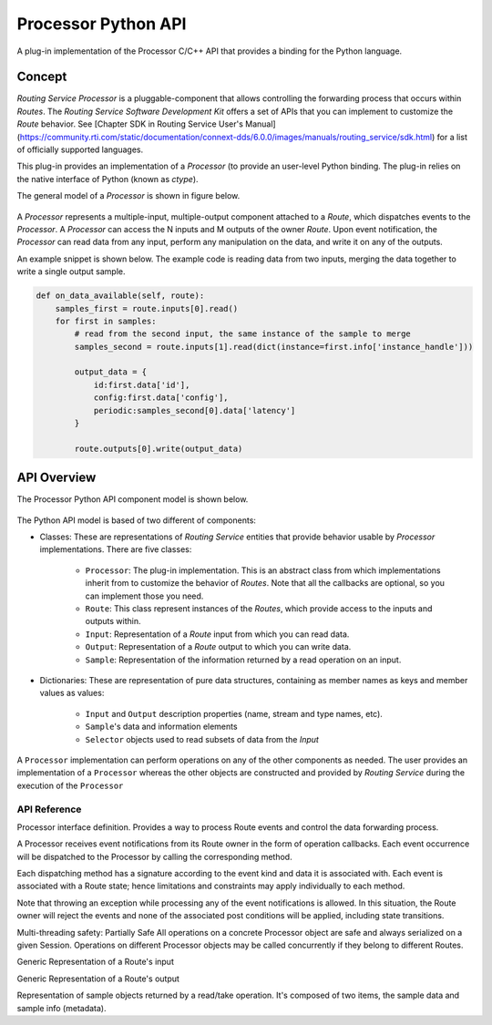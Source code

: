 ********************
Processor Python API
********************

A plug-in implementation of the Processor C/C++ API that provides a binding for
the Python language.

Concept
=======

*Routing Service Processor* is a pluggable-component that allows controlling the
forwarding process that occurs within *Routes*. The *Routing Service Software
Development Kit* offers a set of APIs that you can implement to customize
the *Route* behavior. See [Chapter SDK in Routing Service User's Manual]
(https://community.rti.com/static/documentation/connext-dds/6.0.0/images/manuals/routing_service/sdk.html)
for a list of officially supported languages.

This plug-in provides an implementation of a *Processor* (to provide an user-level
Python binding. The plug-in relies on the native interface of Python (known
as `ctype`).

The general model of a *Processor* is shown in figure below.

.. figure:: ./images/RouterProcessorComponent.svg
    :align: center
    :width: 600px


A *Processor* represents a multiple-input, multiple-output component attached
to a *Route*, which dispatches events to the *Processor*. A *Processor* can
access the N inputs and M outputs of the owner *Route*. Upon event
notification, the *Processor* can read data from any input, perform any
manipulation on the data, and write it on any of the outputs.

An example snippet is shown below. The example code is reading data from two
inputs, merging the data together to write a single output sample.

.. code-block::

    def on_data_available(self, route):
        samples_first = route.inputs[0].read()
        for first in samples:
            # read from the second input, the same instance of the sample to merge
            samples_second = route.inputs[1].read(dict(instance=first.info['instance_handle']))

            output_data = {
                id:first.data['id'],
                config:first.data['config'],
                periodic:samples_second[0].data['latency']
            }

            route.outputs[0].write(output_data)


API Overview
============

The Processor Python API component model is shown below.

.. figure:: ./images/RouterPythonProcessor.svg
    :align: center
    :width: 600px


The Python API model is based of two different of components:

- Classes: These are representations of *Routing Service* entities that provide
  behavior usable by *Processor* implementations. There are five classes:

    - ``Processor``: The plug-in implementation. This is an abstract class from which
      implementations inherit from to customize the behavior of *Routes*. Note that
      all the callbacks are optional, so you can implement those you need.
    - ``Route``: This class represent instances of the *Routes*, which provide access
      to the inputs and outputs within.
    - ``Input``: Representation of a *Route* input from which you can read data.
    - ``Output``: Representation of a *Route* output to which you can write data.
    - ``Sample``: Representation of the information returned by a read operation
      on an input.

- Dictionaries: These are representation of pure data structures, containing
  as member names as keys and member values as values:

   - ``Input`` and ``Output`` description properties (name, stream and type names, etc).
   - ``Sample``'s data and information elements
   - ``Selector`` objects used to read subsets of data from the `Input`


A ``Processor`` implementation can perform operations on any of the other
components as needed. The user provides an implementation of a ``Processor``
whereas the other objects are constructed and provided by *Routing Service* during
the execution of the ``Processor``

API Reference
-------------


.. class:: Processor

    Processor interface definition. Provides a way to process Route events and
    control the data forwarding process.

    A Processor receives event notifications from its Route owner in the form
    of operation callbacks. Each event occurrence will be dispatched to the
    Processor by calling the corresponding method.

    Each dispatching method has a signature according to the event kind and
    data it is associated with. Each event is associated with a Route state;
    hence limitations and constraints may apply individually to each method.

    Note that throwing an exception while processing any of the event
    notifications is allowed. In this situation, the Route owner will reject
    the events and none of the associated post conditions will be applied,
    including state transitions.

    Multi-threading safety:
    Partially Safe All operations on a concrete Processor object are safe and
    always serialized on a given Session. Operations on different Processor
    objects may be called concurrently if they belong to different Routes.

    .. method:: on_input_enabled(route, input)
        :abstractmethod:

        Notification of the INPUT_ENABLED event.

        This operation is called when an Input enabled event occurs that affects
        any of the inputs contained in the owner Route.

        This operation is called right after the affected Input has been enabled.

        :param Route route: owner that contains this Processor
        :param input:  The just enabled Input

    .. method:: on_input_disabled(route, input)
        :abstractmethod:

        Notification of the INPUT_DISABLED event.

        This operation is called when an INPUT_DISABLED event occurs that
        affects any of the inputs contained in the owner Route.

        This operation is called right before the affected Input is disabled.

        :param Route route: owner that contains this Processor
        :type route: Route
        :param input:  The Input about to be disabled.

    .. method:: on_output_enabled(route, output)
        :abstractmethod:

        Notification of the OUTPUT_ENABLED event.

        This operation is called when an Output enabled event occurs that affects
        any of the outputs contained in the owner Route.

        This operation is called right after the affected Output has been enabled.

        :param route: owner that contains this Processor
        :type route: Route
        :param output:  The just enabled Output.


    .. method:: on_output_disabled(route, output)
        :abstractmethod:

        Notification of the OUTPUT_DISABLED event.

        This operation is called when an OUTPUT_DISABLED event occurs that
        affects any of the outputs contained in the owner Route.

        This operation is called right before the affected Output is disabled.

        :param route: owner that contains this Processor
        :type route: Route
        :param output:  The Output about to be disabled.

    .. method:: on_start(route)
        :abstractmethod:

        Notification of the Route started event.

        This operation is called right before the Route enters the STARTED
        state. At the time this operation is called, all the inputs and
        outputs within the Route are enabled.


        :param route: owner that contains this Processor
        :type route: Route


    .. method:: on_stop(route)
        :abstractmethod:

        Notification of the Route stopped event.

        This operation is called right before the Route enters the STOPPED
        state. At the time this operation is called, all the inputs and
        outputs within the Route are still enabled.

        :param route: owner that contains this Processor
        :type route: Route

    .. method:: on_run(route)
        :abstractmethod:

        Notification of the Route RUN event.

        This operation is called right before the Route enters the RUNNING
        state. This operation is called after the Route went to STARTED after
        a successful notification to this Processor,

        If the Route was manually paused before via an Administration call,
        this operation will not be called until a manual run operation is performed.


        :param route: owner that contains this Processor
        :type route: Route

    .. method:: on_pause(route)
        :abstractmethod:

        Notification of the Route paused event.

        This operation is called right before the Route enters the PAUSED
        state. At the time this operation is called, all the inputs and
        outputs within the Route are still enabled.

        :param route: owner that contains this Processor
        :type route: Route

    .. method:: on_periodic_action(route)
        :abstractmethod:

        Notification of the Route periodic action event.

        This operation is called periodically at the rate specified in the
        parent Session of the Route owner.

        Periodic notifications can occur only while the Route is in the
        RUNNING state.

        Implementations are allowed to access any of the Input and Output of
        the owner Route to read and write data, respectively.

        :param route: owner that contains this Processor
        :type route: Route

    .. method:: on_data_available(route)
        :abstractmethod:

        Notification of the Route DATA_AVAILABLE event.

        This operation is called each time any of the inputs contained in
        the owner Route is notified about new data. Notifications of this
        event can occur only while the Route is in the RUNNING state.

        Implementations are allowed to access any of the Input and Output of
        the owner Route to read and write data, respectively.

        :param route: owner that contains this Processor
        :type route: Route


.. class:: Route

    .. attribute:: inputs

        An iterator to the enabled Input objects within this Route. Note that
        this iterator can be used only when the Route is started. Otherwise,
        the iterator will be finished.

        Immutable.

    .. attribute:: outputs

        An iterator to the enabled Outputs objects within this Route. Note that
        this iterator can be used only when the Route is started. Otherwise,
        the iterator will be finished.

        Immutable.


    .. method:: operator.getitem(name) -> Input or Output

        Looks up an input or an output by its name (as specified in the
        configuration)

        :param str name: The name of the input or output

        :returns: The specified Input or Output object
        :rtype: An Input or Output object, or None if the input our output does
                not exist or it's not enabled.

.. class:: Input

    Generic Representation of a Route's input

    .. attribute:: info

        Returns a dictionary containing information that uniquely describes this
        Input. The dictionary contains the following key items:

        .. code-block:: Python

            {
                "index" : <int>,
                "name": <str>,
                "stream_info" : {
                    "stream_name" : <str>,
                    "type_name":  <str>
                }
            }

        where
            - ``index``: The access index of this Input
            - ``name`` : The name of this Input, as specified in the XML
              configuration
            - ``stream_info``:
                - ``stream_name``: Name of the stream this input reads
                   data from
                - ``type_name``: Registered name of the type associated to the
                  stream and data

        Immutable.

    .. method:: take([selector]) -> list[Sample]

        Returns all the available samples in this Input.

        This operation will call the take operation on the underlying StreamReader.
        Note that this operation will remove all the taken samples from the
        StreamReader's cache.

        An optional selector as a dictionary can be provided in order to read
        subset of data (e.g., a particular instance). The selector can
        contain the following key items:

         .. code-block:: Python

            {
                "sample_state" : <int>,
                "view_state" : <int>,
                "instance_state" : <int>,
                "max_samples" : <int>,
                "instance" : {<bool>, <Bytes>},
                "next_instance" :{<bool>, <Bytes>},
                "filter" : {
                    "expression" : <str>
                }
            }

         where
            - ``sample_state``: The sample read state as DDS_SampleStateKind
            - ``view_state`` : the instance view state as DDS_ViewStateKind
            - ``instance_state`` : the instance view state as DDS_InstanteStateKind
            - ``max_samples`` : Choose to only read/take up to a maximum number of samples.
            - ``instance`` :
                - ``valid:``: Indicates whether the handle is valid or not
                - ``value``: A 16-byte list representing a handle to the instance
                  to read/take. Setting this field causes the read/take to access
                  only samples belonging the single
                  specified instance handle. The read/take may
                  operation may fail if the handle does not
                  correspond to an existing data-object known to this Input.
            - ``next_instance``:
                - ``valid``: Indicates whether the handle is valid or not
                - `value``: A 16-byte list representing a handle to the
                  instance from which to read next. The subsequent read or take
                  operation to access only samples belonging a single instance
                  whose handle is considered 'next' after the provided handle.
                  The accessed samples will all belong to the 'next' instance with
                  handle 'greater' than the specified previous handle that has
                  available samples. An invalid handle can be provided as
                  "less than" any valid handle so the read/take will return the
                  samples for the instance that has the smallest handle among a
                  all the instances that contain available samples.

                  Note that it is possible to provide a handle that does not c
                  correspond to an instance currently managed by the underlying
                  StreamReader.
            - ``filter``: A dictionary that represents a content filter
                - ``expression``: An expression selection a subset of data based
                  on its content.

        :param dict selector: A dictionary that represents a selector of a
                              a subset of the data to be read.

        :returns: A list of read samples.
        :rtype: List of Sample


.. class:: Output

    Generic Representation of a Route's output

    .. attribute:: info

        Returns a dictionary containing information that uniquely describes this
        Output. The dictionary contains the following key items:

        .. code-block:: Python

            {
                "index" : <int>,
                "name": <str>,
                "stream_info" : {
                    "stream_name" : <str>,
                    "type_name":  <str>
                }
            }

        where
            - ``index``: The access index of this Output
            - ``name`` : The name of this Output, as specified in the XML
              configuration
            - ``stream_info``:
                - ``stream_name``: Name of the stream this output writes
                   data to
                - ``type_name``: Registered name of the type associated to the
                  stream and data

        Immutable.

    .. method:: write(data[,info])

        Writes the specified data and info sample in this output.

        This operation will call the write operation on the underlying StreamWriter.

        :param dict data: A dictionary that represents the sample data, in the
         same format as in Sample.data

        :param dict info: A dictionary that represents the sample info, in the
         same format as in Sample.info

.. class:: Sample

    Representation of sample objects returned by a read/take operation.
    It's composed of two items, the sample data and sample info (metadata).

    .. attribute:: data

        User-data portion of the sample. Represented as dictionary where the key
        is the  member name as string and the value is the member value. The
        member values can be:

        - Long: For all size of signed an unsigned integers, as well as enums
        - Float: For float32 and float64
        - Unicode: for string and wide-string
        - List: for arrays and sequences
        - Dictionary: For complex member

        For example consider the following type in IDL:

        .. code-block:: C

            struct OtherType {
                int16 m_short;
                string m_string
            };

            struct MyType{
                int64 m_long;
                int32 m_array[10]
                OtherType m_other;
            };

        A sample of ``MyType`` would map to the following dictionary:

        .. code-block:: Python

            {
                "m_long" : <int>,
                "m_array": [<integer_0>, ... ,<integer_9>]
                "m_other" : {
                    "m_short" : <int>,
                    "m_string":  <str>
                }
            }

        Mutable.

    .. attribute:: info

       Metadata portion of the sample (as DDS_SampleInfo). Represented as
       dictionary where the key is the  member name as string and the value
       is the member value.

       Supported members are:

        .. code-block:: Python

            {
                "instance_handle" : {<bool>, <Bytes>},
                "publication_handle": {<bool>, <Bytes>},
                "sample_state" : <int>,
                "view_state" : <int>,
                "instance_state" : <int>,
                "valid_data" : <int>,
                "flag" : <int>,
                "original_publication_virtual_sequence_number" : {<int>, <int>},
                "original_publication_virtual_guid" : [<int>],
                "related_original_publication_virtual_sequence_number" :{ <int>, <int>},
                "related_original_publication_virtual_guid" : [<int>],
                "reception_sequence_number" :{<int>, <int>},
                "publication_sequence_number" : {<int>, <int>},
                "reception_timestamp" : {<int>, <int>},
                "source_timestamp" : {<int>, <int>}
            }

        For information about each key of the ``info`` dictionary, see
        RTI Connext DDS User's Manual.


        Mutable.
